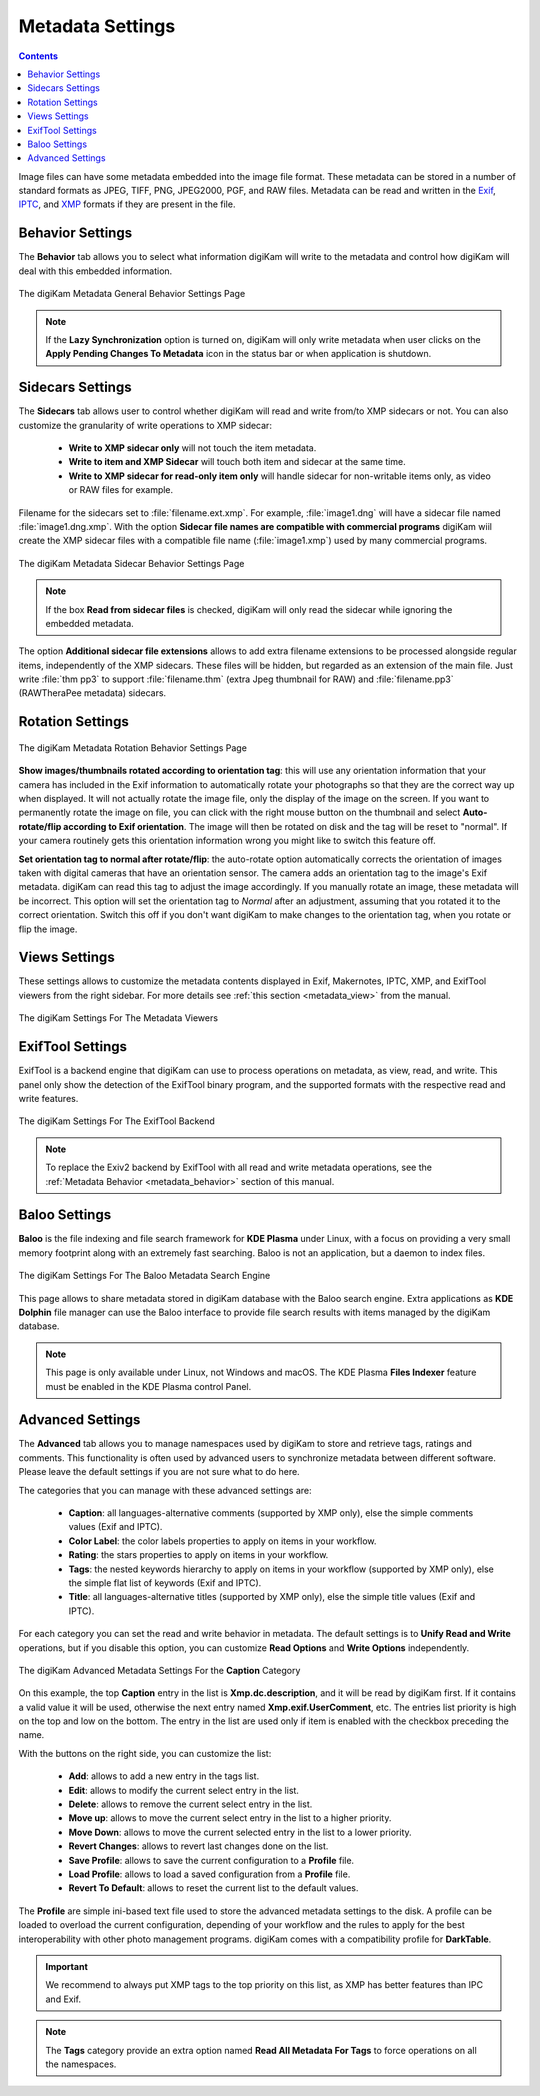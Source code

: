 .. meta::
   :description: digiKam Metadata Settings
   :keywords: digiKam, documentation, user manual, photo management, open source, free, learn, easy

.. metadata-placeholder

   :authors: - digiKam Team

   :license: see Credits and License page for details (https://docs.digikam.org/en/credits_license.html)

.. _metadata_settings:

Metadata Settings
=================

.. contents::

Image files can have some metadata embedded into the image file format. These metadata can be stored in a number of standard formats as JPEG, TIFF, PNG, JPEG2000, PGF, and RAW files. Metadata can be read and written in the `Exif <https://en.wikipedia.org/wiki/Exif>`_, `IPTC <https://en.wikipedia.org/wiki/IPTC_Information_Interchange_Model>`_, and `XMP <https://en.wikipedia.org/wiki/Extensible_Metadata_Platform>`_ formats if they are present in the file.

.. _metadata_behavior:

Behavior Settings
-----------------

The **Behavior** tab allows you to select what information digiKam will write to the metadata and control how digiKam will deal with this embedded information.

.. figure:: images/setup_metadata_behavior.webp
    :alt:
    :align: center

    The digiKam Metadata General Behavior Settings Page

.. note::

    If the **Lazy Synchronization** option is turned on, digiKam will only write metadata when user clicks on the **Apply Pending Changes To Metadata** icon in the status bar or when application is shutdown.

.. _metadata_sidecars:

Sidecars Settings
-----------------

The **Sidecars** tab allows user to control whether digiKam will read and write from/to XMP sidecars or not. You can also customize the granularity of write operations to XMP sidecar:

    - **Write to XMP sidecar only** will not touch the item metadata.
    - **Write to item and XMP Sidecar** will touch both item and sidecar at the same time.
    - **Write to XMP sidecar for read-only item only** will handle sidecar for non-writable items only, as video or RAW files for example.

Filename for the sidecars set to :file:`filename.ext.xmp`. For example, :file:`image1.dng` will have a sidecar file named :file:`image1.dng.xmp`. With the option **Sidecar file names are compatible with commercial programs** digiKam wiil create the XMP sidecar files with a compatible file name (:file:`image1.xmp`) used by many commercial programs.

.. figure:: images/setup_metadata_sidecars.webp
    :alt:
    :align: center

    The digiKam Metadata Sidecar Behavior Settings Page

.. note::

    If the box **Read from sidecar files** is checked, digiKam will only read the sidecar while ignoring the embedded metadata.

The option **Additional sidecar file extensions** allows to add extra filename extensions to be processed alongside regular items, independently of the XMP sidecars. These files will be hidden, but regarded as an extension of the main file. Just write :file:`thm pp3` to support :file:`filename.thm` (extra Jpeg thumbnail for RAW) and :file:`filename.pp3` (RAWTheraPee metadata) sidecars.

.. _metadata_rotation:

Rotation Settings
-----------------

.. figure:: images/setup_metadata_rotation.webp
    :alt:
    :align: center

    The digiKam Metadata Rotation Behavior Settings Page

**Show images/thumbnails rotated according to orientation tag**: this will use any orientation information that your camera has included in the Exif information to automatically rotate your photographs so that they are the correct way up when displayed. It will not actually rotate the image file, only the display of the image on the screen. If you want to permanently rotate the image on file, you can click with the right mouse button on the thumbnail and select **Auto-rotate/flip according to Exif orientation**. The image will then be rotated on disk and the tag will be reset to "normal". If your camera routinely gets this orientation information wrong you might like to switch this feature off.

**Set orientation tag to normal after rotate/flip**: the auto-rotate option automatically corrects the orientation of images taken with digital cameras that have an orientation sensor. The camera adds an orientation tag to the image's Exif metadata. digiKam can read this tag to adjust the image accordingly. If you manually rotate an image, these metadata will be incorrect. This option will set the orientation tag to *Normal* after an adjustment, assuming that you rotated it to the correct orientation. Switch this off if you don't want digiKam to make changes to the orientation tag, when you rotate or flip the image.

.. _metadata_viewers:

Views Settings
--------------

These settings allows to customize the metadata contents displayed in Exif, Makernotes, IPTC, XMP, and ExifTool viewers from the right sidebar. For more details see :ref:`this section <metadata_view>` from the manual.

.. figure:: images/setup_metadata_views.webp
    :alt:
    :align: center

    The digiKam Settings For The Metadata Viewers

.. _metadata_exiftool:

ExifTool Settings
-----------------

ExifTool is a backend engine that digiKam can use to process operations on metadata, as view, read, and write. This panel only show the detection of the ExifTool binary program, and the supported formats with the respective read and write features.

.. figure:: images/setup_metadata_exiftool.webp
    :alt:
    :align: center

    The digiKam Settings For The ExifTool Backend

.. note::

    To replace the Exiv2 backend by ExifTool with all read and write metadata operations, see the :ref:`Metadata Behavior <metadata_behavior>` section of this manual.

.. _metadata_baloo:

Baloo Settings
--------------

**Baloo** is the file indexing and file search framework for **KDE Plasma** under Linux, with a focus on providing a very small memory footprint along with an extremely fast searching. Baloo is not an application, but a daemon to index files.

.. figure:: images/setup_metadata_baloo.webp
    :alt:
    :align: center

    The digiKam Settings For The Baloo Metadata Search Engine

This page allows to share metadata stored in digiKam database with the Baloo search engine. Extra applications as **KDE Dolphin** file manager can use the Baloo interface to provide file search results with items managed by the digiKam database.

.. note::

    This page is only available under Linux, not Windows and macOS. The KDE Plasma **Files Indexer** feature must be enabled in the KDE Plasma control Panel.

.. _metadata_advanced:

Advanced Settings
-----------------

The **Advanced** tab allows you to manage namespaces used by digiKam to store and retrieve tags, ratings and comments. This functionality is often used by advanced users to synchronize metadata between different software. Please leave the default settings if you are not sure what to do here.

The categories that you can manage with these advanced settings are:

    - **Caption**: all languages-alternative comments (supported by XMP only), else the simple comments values (Exif and IPTC).
    - **Color Label**: the color labels properties to apply on items in your workflow.
    - **Rating**: the stars properties to apply on items in your workflow.
    - **Tags**: the nested keywords hierarchy to apply on items in your workflow (supported by XMP only), else the simple flat list of keywords (Exif and IPTC).
    - **Title**: all languages-alternative titles (supported by XMP only), else the simple title values (Exif and IPTC).

For each category you can set the read and write behavior in metadata. The default settings is to **Unify Read and Write** operations, but if you disable this option, you can customize **Read Options** and **Write Options** independently.

.. figure:: images/setup_metadata_advanced.webp
    :alt:
    :align: center

    The digiKam Advanced Metadata Settings For the **Caption** Category

On this example, the top **Caption** entry in the list is **Xmp.dc.description**, and it will be read by digiKam first. If it contains a valid value it will be used, otherwise the next entry named **Xmp.exif.UserComment**, etc. The entries list priority is high on the top and low on the bottom. The entry in the list are used only if item is enabled with the checkbox preceding the name.

With the buttons on the right side, you can customize the list:

    - **Add**: allows to add a new entry in the tags list.
    - **Edit**: allows to modify the current select entry in the list.
    - **Delete**: allows to remove the current select entry in the list.
    - **Move up**: allows to move the current select entry in the list to a higher priority.
    - **Move Down**: allows to move the current selected entry in the list to a lower priority.
    - **Revert Changes**: allows to revert last changes done on the list.
    - **Save Profile**: allows to save the current configuration to a **Profile** file.
    - **Load Profile**: allows to load a saved configuration from a **Profile** file.
    - **Revert To Default**: allows to reset the current list to the default values.

The **Profile** are simple ini-based text file used to store the advanced metadata settings to the disk. A profile can be loaded to overload the current configuration, depending of your workflow and the rules to apply for the best interoperability with other photo management programs. digiKam comes with a compatibility profile for **DarkTable**.

.. important::

    We recommend to always put XMP tags to the top priority on this list, as XMP has better features than IPC and Exif.

.. note::

    The **Tags** category provide an extra option named **Read All Metadata For Tags** to force operations on all the namespaces.
